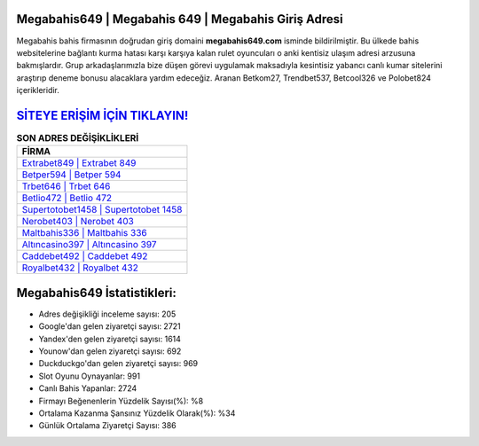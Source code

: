 ﻿Megabahis649 | Megabahis 649 | Megabahis Giriş Adresi
===================================

.. image:: images/megabahis-giris.jpg
   :width: 600
   
Megabahis bahis firmasının doğrudan giriş domaini **megabahis649.com** isminde bildirilmiştir. Bu ülkede bahis websitelerine bağlantı kurma hatası karşı karşıya kalan rulet oyuncuları o anki kentisiz ulaşım adresi arzusuna bakmışlardır. Grup arkadaşlarımızla bize düşen görevi uygulamak maksadıyla kesintisiz yabancı canlı kumar sitelerini araştırıp deneme bonusu alacaklara yardım edeceğiz. Aranan Betkom27, Trendbet537, Betcool326 ve Polobet824 içerikleridir.

`SİTEYE ERİŞİM İÇİN TIKLAYIN! <https://urlday.cc/git>`_
==============

.. list-table:: **SON ADRES DEĞİŞİKLİKLERİ**
   :widths: 100
   :header-rows: 1

   * - FİRMA
   * - `Extrabet849 | Extrabet 849 <extrabet849-extrabet-849-extrabet-giris-adresi.html>`_
   * - `Betper594 | Betper 594 <betper594-betper-594-betper-giris-adresi.html>`_
   * - `Trbet646 | Trbet 646 <trbet646-trbet-646-trbet-giris-adresi.html>`_	 
   * - `Betlio472 | Betlio 472 <betlio472-betlio-472-betlio-giris-adresi.html>`_	 
   * - `Supertotobet1458 | Supertotobet 1458 <supertotobet1458-supertotobet-1458-supertotobet-giris-adresi.html>`_ 
   * - `Nerobet403 | Nerobet 403 <nerobet403-nerobet-403-nerobet-giris-adresi.html>`_
   * - `Maltbahis336 | Maltbahis 336 <maltbahis336-maltbahis-336-maltbahis-giris-adresi.html>`_	 
   * - `Altıncasino397 | Altıncasino 397 <altincasino397-altincasino-397-altincasino-giris-adresi.html>`_
   * - `Caddebet492 | Caddebet 492 <caddebet492-caddebet-492-caddebet-giris-adresi.html>`_
   * - `Royalbet432 | Royalbet 432 <royalbet432-royalbet-432-royalbet-giris-adresi.html>`_
	 
Megabahis649 İstatistikleri:
===================================	 
* Adres değişikliği inceleme sayısı: 205
* Google'dan gelen ziyaretçi sayısı: 2721
* Yandex'den gelen ziyaretçi sayısı: 1614
* Younow'dan gelen ziyaretçi sayısı: 692
* Duckduckgo'dan gelen ziyaretçi sayısı: 969
* Slot Oyunu Oynayanlar: 991
* Canlı Bahis Yapanlar: 2724
* Firmayı Beğenenlerin Yüzdelik Sayısı(%): %8
* Ortalama Kazanma Şansınız Yüzdelik Olarak(%): %34
* Günlük Ortalama Ziyaretçi Sayısı: 386
